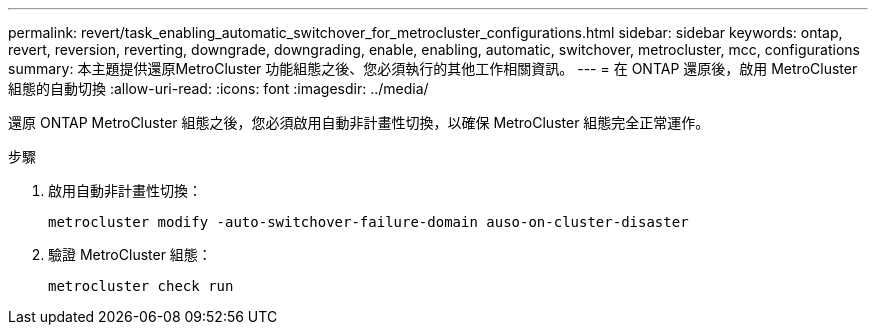 ---
permalink: revert/task_enabling_automatic_switchover_for_metrocluster_configurations.html 
sidebar: sidebar 
keywords: ontap, revert, reversion, reverting, downgrade, downgrading, enable, enabling, automatic, switchover, metrocluster, mcc, configurations 
summary: 本主題提供還原MetroCluster 功能組態之後、您必須執行的其他工作相關資訊。 
---
= 在 ONTAP 還原後，啟用 MetroCluster 組態的自動切換
:allow-uri-read: 
:icons: font
:imagesdir: ../media/


[role="lead"]
還原 ONTAP MetroCluster 組態之後，您必須啟用自動非計畫性切換，以確保 MetroCluster 組態完全正常運作。

.步驟
. 啟用自動非計畫性切換：
+
[source, cli]
----
metrocluster modify -auto-switchover-failure-domain auso-on-cluster-disaster
----
. 驗證 MetroCluster 組態：
+
[source, cli]
----
metrocluster check run
----

